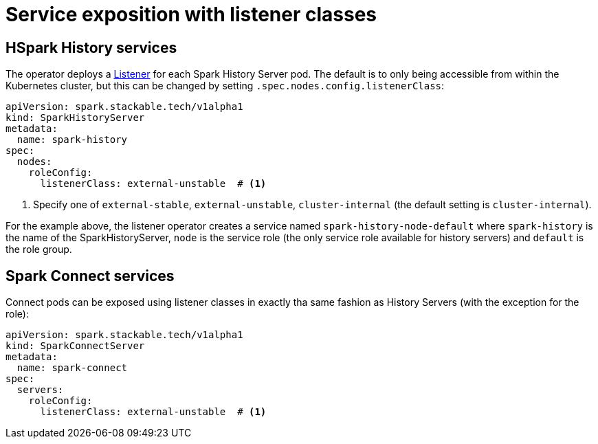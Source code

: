 = Service exposition with listener classes
:description: Configure the Spark connect and history services exposure with listener classes: cluster-internal, external-unstable, or external-stable.

== HSpark History services

The operator deploys a xref:listener-operator:listener.adoc[Listener] for each Spark History Server pod.
The default is to only being accessible from within the Kubernetes cluster, but this can be changed by setting `.spec.nodes.config.listenerClass`:

[source,yaml]
----
apiVersion: spark.stackable.tech/v1alpha1
kind: SparkHistoryServer
metadata:
  name: spark-history
spec:
  nodes:
    roleConfig:
      listenerClass: external-unstable  # <1>
----
<1> Specify one of `external-stable`, `external-unstable`, `cluster-internal` (the default setting is `cluster-internal`).

For the example above, the listener operator creates a service named `spark-history-node-default` where `spark-history` is the name of the SparkHistoryServer, `node` is the service role (the only service role available for history servers) and `default` is the role group.

== Spark Connect services

Connect pods can be exposed using listener classes in exactly tha same fashion as History Servers (with the exception for the role):

[source,yaml]
----
apiVersion: spark.stackable.tech/v1alpha1
kind: SparkConnectServer
metadata:
  name: spark-connect
spec:
  servers:
    roleConfig:
      listenerClass: external-unstable  # <1>
----